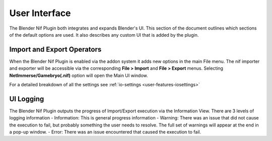 User Interface
==============
.. _user-ui:

The Blender Nif Plugin both integrates and expands Blender's UI.
This section of the document outlines which sections of the default options are used.
It also describes any custom UI that is added by the plugin.

Import and Export Operators
---------------------------
.. _user-ui-operators:

When the Blender Nif Plugin is enabled via the addon system it adds new options in the main File menu.
The nif importer and exporter will be accessible via the corresponding **File > Import** and **File > Export** menus.
Selecting **NetImmerse/Gamebryo(.nif)** option will open the Main UI window.

For a detailed breakdown of all the settings see :ref:`io-settings <user-features-iosettings>`

UI Logging
----------
.. _user-ui-logging:

The Blender Nif Plugin outputs the progress of Import/Export execution via the Information View.
There are 3 levels of logging information
- Information: This is general progress information
- Warning: There was an issue that did not cause the execution to fail, but probably something the user needs to resolve. The full set of warnings will appear at the end in a pop-up window.
- Error: There was an issue encountered that caused the execution to fail.